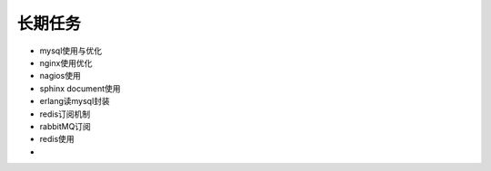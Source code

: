 .. _goal_task:

长期任务
=========

* mysql使用与优化
* nginx使用优化
* nagios使用
* sphinx document使用
* erlang读mysql封装
* redis订阅机制
* rabbitMQ订阅
* redis使用
* 
